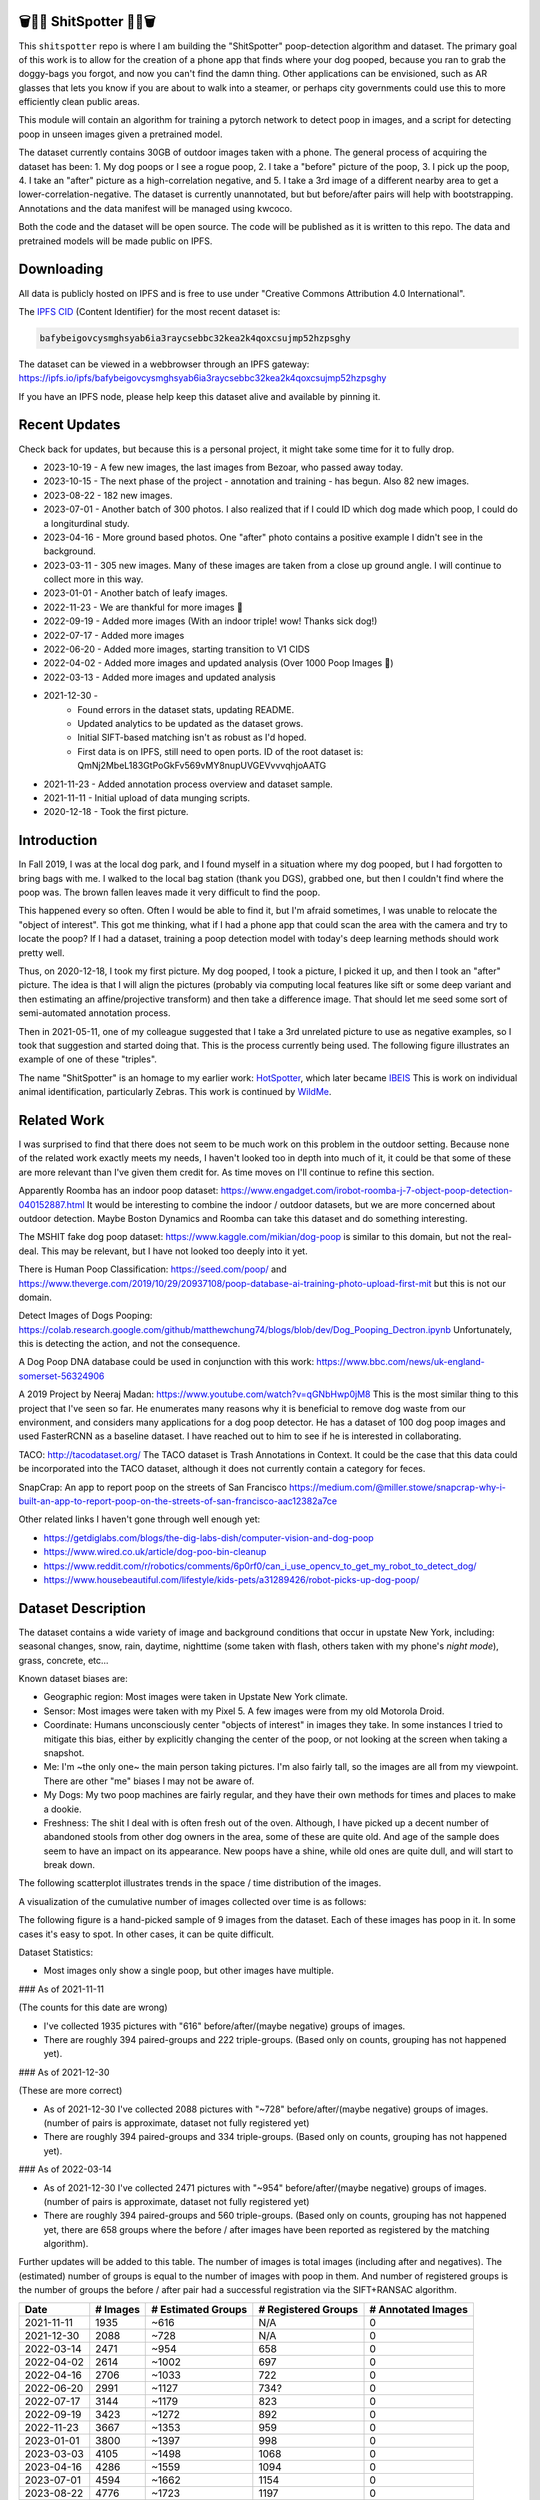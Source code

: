 🗑️📱💩 ShitSpotter 💩📱🗑️
=========================

.. 💩📱📷🤏🗑️🤌

.. .. |CircleCI| |Codecov| |Pypi| |Downloads| |ReadTheDocs|
.. .. +------------------+----------------------------------------------+
.. .. | Read the docs    | https://shitspotter.readthedocs.io           |
.. .. +------------------+----------------------------------------------+
.. .. | Github           | https://github.com/Erotemic/shitspotter      |
.. .. +------------------+----------------------------------------------+
.. .. | Pypi             | https://pypi.org/project/shitspotter         |
.. .. +------------------+----------------------------------------------+


This ``shitspotter`` repo is where I am building the "ShitSpotter" poop-detection algorithm and dataset.
The primary goal of this work is to allow for the creation of a phone app that finds where your dog pooped,
because you ran to grab the doggy-bags you forgot, and now you can't find the damn thing.
Other applications can be envisioned, such as AR glasses that lets you know if you are about to walk into a steamer,
or perhaps city governments could use this to more efficiently clean public areas.

This module will contain an algorithm for training a pytorch network to detect poop in images, and a script
for detecting poop in unseen images given a pretrained model.

The dataset currently contains 30GB of outdoor images taken with a phone. The general process of acquiring the dataset has been:
1. My dog poops or I see a rogue poop,
2. I take a "before" picture of the poop,
3. I pick up the poop,
4. I take an "after" picture as a high-correlation negative, and
5. I take a 3rd image of a different nearby area to get a lower-correlation-negative.
The dataset is currently unannotated, but but before/after pairs will help with bootstrapping.
Annotations and the data manifest will be managed using kwcoco.

Both the code and the dataset will be open source.
The code will be published as it is written to this repo.
The data and pretrained models will be made public on IPFS.


Downloading
===========

All data is publicly hosted on IPFS and is free to use under "Creative Commons Attribution 4.0 International".

The `IPFS CID <https://docs.ipfs.tech/concepts/content-addressing/>`_ (Content Identifier) for the most recent dataset is:

.. code::

    bafybeigovcysmghsyab6ia3raycsebbc32kea2k4qoxcsujmp52hzpsghy

The dataset can be viewed in a webbrowser through an IPFS gateway:
https://ipfs.io/ipfs/bafybeigovcysmghsyab6ia3raycsebbc32kea2k4qoxcsujmp52hzpsghy

If you have an IPFS node, please help keep this dataset alive and available by pinning it.


Recent Updates
==============

Check back for updates, but because this is a personal project, it might take
some time for it to fully drop.

* 2023-10-19 - A few new images, the last images from Bezoar, who passed away today.
* 2023-10-15 - The next phase of the project - annotation and training - has begun. Also 82 new images.
* 2023-08-22 - 182 new images.
* 2023-07-01 - Another batch of 300 photos. I also realized that if I could ID which dog made which poop, I could do a longiturdinal study.
* 2023-04-16 - More ground based photos. One "after" photo contains a positive example I didn't see in the background.
* 2023-03-11 - 305 new images. Many of these images are taken from a close up ground angle. I will continue to collect more in this way.
* 2023-01-01 - Another batch of leafy images.
* 2022-11-23 - We are thankful for more images 🦃
* 2022-09-19 - Added more images (With an indoor triple! wow! Thanks sick dog!)
* 2022-07-17 - Added more images
* 2022-06-20 - Added more images, starting transition to V1 CIDS
* 2022-04-02 - Added more images and updated analysis (Over 1000 Poop Images 🎉)
* 2022-03-13 - Added more images and updated analysis
* 2021-12-30 -
    - Found errors in the dataset stats, updating README.
    - Updated analytics to be updated as the dataset grows.
    - Initial SIFT-based matching isn't as robust as I'd hoped.
    - First data is on IPFS, still need to open ports. ID of the root dataset is: QmNj2MbeL183GtPoGkFv569vMY8nupUVGEVvvvqhjoAATG
* 2021-11-23 - Added annotation process overview and dataset sample.
* 2021-11-11 - Initial upload of data munging scripts.
* 2020-12-18 - Took the first picture.


Introduction
============

In Fall 2019, I was at the local dog park, and I found myself in a situation
where my dog pooped, but I had forgotten to bring bags with me. I walked to the
local bag station (thank you DGS), grabbed one, but then I couldn't find where
the poop was. The brown fallen leaves made it very difficult to find the poop.

This happened every so often. Often I would be able to find it, but I'm afraid
sometimes, I was unable to relocate the "object of interest". This got me
thinking, what if I had a phone app that could scan the area with the camera
and try to locate the poop? If I had a dataset, training a poop detection model
with today's deep learning methods should work pretty well.

Thus, on 2020-12-18, I took my first picture. My dog pooped, I took a picture,
I picked it up, and then I took an "after" picture. The idea is that I will
align the pictures (probably via computing local features like sift or some
deep variant and then estimating an affine/projective transform) and then take
a difference image. That should let me seed some sort of semi-automated
annotation process.

Then in 2021-05-11, one of my colleague suggested that I take a 3rd unrelated
picture to use as negative examples, so I took that suggestion and started
doing that. This is the process currently being used. The following figure
illustrates an example of one of these "triples".

.. image:: https://i.imgur.com/NnEC8XZ.jpg


The name "ShitSpotter" is an homage to my earlier work: `HotSpotter <https://github.com/Erotemic/hotspotter>`_, which later became `IBEIS <https://github.com/Erotemic/ibeis>`_ This is work on individual animal identification, particularly Zebras. This work is continued by `WildMe <https://www.wildme.org/>`_.

Related Work
============

I was surprised to find that there does not seem to be much work on this problem in the outdoor setting.
Because none of the related work exactly meets my needs, I haven't looked too in depth into much of it,
it could be that some of these are more relevant than I've given them credit for. As time moves on
I'll continue to refine this section.

Apparently Roomba has an indoor poop dataset: https://www.engadget.com/irobot-roomba-j-7-object-poop-detection-040152887.html It would be interesting to combine the indoor / outdoor datasets, but we are more concerned about outdoor detection. Maybe Boston Dynamics and Roomba can take this dataset and do something interesting.

The MSHIT fake dog poop dataset: https://www.kaggle.com/mikian/dog-poop is similar to this domain, but not the real-deal.
This may be relevant, but I have not looked too deeply into it yet.

There is Human Poop Classification: https://seed.com/poop/ and https://www.theverge.com/2019/10/29/20937108/poop-database-ai-training-photo-upload-first-mit but this is not our domain.

Detect Images of Dogs Pooping: https://colab.research.google.com/github/matthewchung74/blogs/blob/dev/Dog_Pooping_Dectron.ipynb
Unfortunately, this is detecting the action, and not the consequence.

A Dog Poop DNA database could be used in conjunction with this work: https://www.bbc.com/news/uk-england-somerset-56324906

A 2019 Project by Neeraj Madan: https://www.youtube.com/watch?v=qGNbHwp0jM8
This is the most similar thing to this project that I've seen so far.
He enumerates many reasons why it is beneficial to remove dog waste from our
environment, and considers many applications for a dog poop detector. He has a
dataset of 100 dog poop images and used FasterRCNN as a baseline dataset.
I have reached out to him to see if he is interested in collaborating.

TACO: http://tacodataset.org/
The TACO dataset is Trash Annotations in Context. It could be the case that this data could be incorporated into the TACO dataset, although it does not currently contain a category for feces.

SnapCrap: An app to report poop on the streets of San Francisco
https://medium.com/@miller.stowe/snapcrap-why-i-built-an-app-to-report-poop-on-the-streets-of-san-francisco-aac12382a7ce

Other related links I haven't gone through well enough yet:

* https://getdiglabs.com/blogs/the-dig-labs-dish/computer-vision-and-dog-poop
* https://www.wired.co.uk/article/dog-poo-bin-cleanup
* https://www.reddit.com/r/robotics/comments/6p0rf0/can_i_use_opencv_to_get_my_robot_to_detect_dog/
* https://www.housebeautiful.com/lifestyle/kids-pets/a31289426/robot-picks-up-dog-poop/



Dataset Description
===================

The dataset contains a wide variety of image and background conditions that occur in upstate New York, including: seasonal changes, snow, rain, daytime, nighttime (some taken with flash, others taken with my phone's *night mode*), grass, concrete, etc...

Known dataset biases are:

* Geographic region: Most images were taken in Upstate New York climate.
* Sensor: Most images were taken with my Pixel 5. A few images were from my old Motorola Droid.
* Coordinate: Humans unconsciously center "objects of interest" in images they take. In some instances I tried to mitigate this bias, either by explicitly changing the center of the poop, or not looking at the screen when taking a snapshot.
* Me: I'm ~the only one~ the main person taking pictures. I'm also fairly tall, so the images are all from my viewpoint. There are other "me" biases I may not be aware of.
* My Dogs: My two poop machines are fairly regular, and they have their own methods for times and places to make a dookie.
* Freshness: The shit I deal with is often fresh out of the oven. Although, I have picked up a decent number of abandoned stools from other dog owners in the area, some of these are quite old. And age of the sample does seem to have an impact on its appearance. New poops have a shine, while old ones are quite dull, and will start to break down.

The following scatterplot illustrates trends in the space / time distribution of the images.

.. .. image:: https://ipfs.io/ipfs/bafybeibnofjvl7amoiw6gx4hq5w3hfvl3iid2y45l4pipcqgl5nedpngzi/analysis/scat_scatterplot.png
.. image:: https://i.imgur.com/78EfIpl.png
.. .. image:: https://i.imgur.com/tL1rHPP.png
.. .. image:: https://imgur.com/DeUesAC.png
.. .. image:: https://imgur.com/q6XzSKa.png
.. .. image:: https://i.imgur.com/ne3AeC4.png


A visualization of the cumulative number of images collected over time is as follows:

.. .. image:: /analysis/images_over_time.png
.. image:: https://i.imgur.com/lQCNvNn.png
.. .. image:: https://imgur.com/vrAzrfj.png
.. .. image:: https://imgur.com/C2X1NCt.png
.. .. image:: https://i.imgur.com/ppPXo6X.png


The following figure is a hand-picked sample of 9 images from the dataset. Each of these images has poop in it. In some cases it's easy to spot. In other cases, it can be quite difficult.

.. image:: https://i.imgur.com/QwFpxD1.jpg

Dataset Statistics:

* Most images only show a single poop, but other images have multiple.


### As of 2021-11-11

(The counts for this date are wrong)

* I've collected 1935 pictures with "616" before/after/(maybe negative) groups of images.
* There are roughly 394 paired-groups and 222 triple-groups. (Based only on counts, grouping has not happened yet).

### As of 2021-12-30

(These are more correct)

* As of 2021-12-30 I've collected 2088 pictures with "~728" before/after/(maybe negative) groups of images. (number of pairs is approximate, dataset not fully registered yet)
* There are roughly 394 paired-groups and 334 triple-groups. (Based only on counts, grouping has not happened yet).


### As of 2022-03-14

* As of 2021-12-30 I've collected 2471 pictures with "~954" before/after/(maybe negative) groups of images. (number of pairs is approximate, dataset not fully registered yet)
* There are roughly 394 paired-groups and 560 triple-groups. (Based only on counts, grouping has not happened yet, there are 658 groups where the before / after images have been reported as registered by the matching algorithm).


Further updates will be added to this table. The number of images is total
images (including after and negatives). The (estimated) number of groups is
equal to the number of images with poop in them. And number of registered
groups is the number of groups the before / after pair had a successful
registration via the SIFT+RANSAC algorithm.


+-------------+----------+---------------------+-----------------------+-----------------------+
| Date        | # Images | # Estimated Groups  | # Registered Groups   | # Annotated Images    |
+=============+==========+=====================+=======================+=======================+
| 2021-11-11  |  1935    |   ~616              | N/A                   | 0                     |
+-------------+----------+---------------------+-----------------------+-----------------------+
| 2021-12-30  |  2088    |   ~728              | N/A                   | 0                     |
+-------------+----------+---------------------+-----------------------+-----------------------+
| 2022-03-14  |  2471    |   ~954              | 658                   | 0                     |
+-------------+----------+---------------------+-----------------------+-----------------------+
| 2022-04-02  |  2614    |  ~1002              | 697                   | 0                     |
+-------------+----------+---------------------+-----------------------+-----------------------+
| 2022-04-16  |  2706    |  ~1033              | 722                   | 0                     |
+-------------+----------+---------------------+-----------------------+-----------------------+
| 2022-06-20  |  2991    |  ~1127              | 734?                  | 0                     |
+-------------+----------+---------------------+-----------------------+-----------------------+
| 2022-07-17  |  3144    |  ~1179              | 823                   | 0                     |
+-------------+----------+---------------------+-----------------------+-----------------------+
| 2022-09-19  |  3423    |  ~1272              | 892                   | 0                     |
+-------------+----------+---------------------+-----------------------+-----------------------+
| 2022-11-23  |  3667    |  ~1353              | 959                   | 0                     |
+-------------+----------+---------------------+-----------------------+-----------------------+
| 2023-01-01  |  3800    |  ~1397              | 998                   | 0                     |
+-------------+----------+---------------------+-----------------------+-----------------------+
| 2023-03-03  |  4105    |  ~1498              | 1068                  | 0                     |
+-------------+----------+---------------------+-----------------------+-----------------------+
| 2023-04-16  |  4286    |  ~1559              | 1094                  | 0                     |
+-------------+----------+---------------------+-----------------------+-----------------------+
| 2023-07-01  |  4594    |  ~1662              | 1154                  | 0                     |
+-------------+----------+---------------------+-----------------------+-----------------------+
| 2023-08-22  |  4776    |  ~1723              | 1197                  | 0                     |
+-------------+----------+---------------------+-----------------------+-----------------------+
| 2023-09-22  |  4899    |  ~1764              | 1232                  | 0                     |
+-------------+----------+---------------------+-----------------------+-----------------------+
| 2023-10-15  |  4981    |  ~1790              | 1255                  | 362                   |
+-------------+----------+---------------------+-----------------------+-----------------------+
| 2023-10-20  |  5019    |  ~1804              | 1266                  | 430                   |
+-------------+----------+---------------------+-----------------------+-----------------------+



Annotation Process
==================

To make annotation easier, I've taken before a picture before and after I clean up the poop.
The idea is that I can align these images and use image-differencing to more quickly find the objects of interest in the image.
As you can see, it's not so easy to spot the shit, especially when there are leaves in the image.

.. image:: https://i.imgur.com/lZ8J0vD.png

But with a little patience and image processing, it's not to hard to narrow down the search.

.. image:: https://i.imgur.com/A6qlcNk.jpg

Scripts to produce these visualizations have been checked into the repo. Annotations and the image manifest will
be stored in the kwcoco json format.


Update: 2023-10-15

The before/after annotation process is unfortunately not robust enough to
generate annotations. This additional structure is still of interest for
defining change detection problems or other processing, but bootstrapping the
annotation process is harder than originally anticipated.

In lieu of difference-image annotations, annotations are being added with an AI assisted annotation tool: `labelme <https://github.com/wkentaro/labelme>`_. This tool leverages the `Segment Anything Model (SAM) <https://segment-anything.com/>`_, which does a good job at finding poop polygon boundaries from a single click. This process is not perfect, and annotations are corrected when they are incorrectly generated. In some difficult cases the SAM model is unable to segment the object of interest at all.

The following is a screenshot of the annotation tool with two easy cases and
one harder case that SAM struggled with on the top.

.. image:: https://i.imgur.com/3lmXgww.png


The labelme annotations are kept in their original form as sidecar json files
to the original images. However, when the dataset is updated, these annotations
are converted and stored in the top-level kwcoco dataset.


The Algorithm
=============

Currently there is no algorithm checked into the repo. I need to start annotating the dataset first.
Eventually there will be a ``shitspotter.fit`` and ``shitspotter.predict`` script for training and performing
inference on unseen images. My current plan for a baseline algorithm is a mobilenet backbone pretrained
on imagenet and some single-stage detection / segmentation head on top of that.

Given kwcoco a formatted detection dataset, we can also use off-the-shelf detection baselines
via netharn, mmdet, or some other library that accepts coco/kwcoco input manifests.

Update: 2023-10-15

The `geowatch <https://gitlab.kitware.com/computer-vision/geowatch>`_ framework
is being used to train initial models on the small set of annotations.


Initial train and validation batches look like this:

.. image:: https://i.imgur.com/Nfk8XbE.jpg


.. image:: https://i.imgur.com/YHfl0Wd.jpg


An example prediction from an initial model on a full validation image is:

.. image:: https://i.imgur.com/ya4jnAO.jpg


Clearly there is still more work to do, but training a deep network is an art,
and I have full confidence that a high quality model is possible. The training
batches are starting to fit the data, but the validation batches shows that
there is still a clear generalization gap, but this is only the very start of
training and the hyper-parameters are untuned.


The current train validation split is defined in the ``make_splits.py`` file.
Only "before" images with annotations are currently considered. The "after"
images and "negative" will be taken into account when they are properly
associated with the "before" images in the kwcoco metadata. The early images
before 2021 are used for validation, whereas everything else is used for
training. Contributor data is also currently held out and can serve as a test
set once annotations are placed.


Data Management
===============

The full resolution dataset is public and hosted on IPFS.

Despite the name, this is not yet a DVC repo.  Eventually I would like to host
the data via DVC + IPFS, but fsspec needs a mature IPFS filesystem
implementation first. I may also look into git-annex as an alternative to DVC.

The licence for the software will be Apache 2. The license for the data will be
"Creative Commons Attribution 4.0 International".

In addition to these licenses please:

* Cite my work if you use it.
* If you annotate any of the images, contribute the annotations back. Picking up shit is a team effort.
* When asked to build something, particularly ML systems, think about the ethical implications, and act ethically.
* Pin the dataset on IPFS if you can.

Otherwise the data is free to use commercially or otherwise.

The URL that can be viewed in a web browser: https://ipfs.io/ipfs/bafybeigovcysmghsyab6ia3raycsebbc32kea2k4qoxcsujmp52hzpsghy

Current IPFS addresses for the top-level dataset filesystem are:

.. code::

    bafybeifh2mepgjaa2d24ah5t7dgnobmeswxgozx5j3yout7hhjdzk4eqwm - shitspotter_dvc/assets/_contributions
    bafybeidap2man4erddpk74ql253cutjeqisxoeu5mtaal52hpjbwrdy3fy - shitspotter_dvc/assets/_horse-poop-2022-05-26
    bafybeidmcwo5lugzs5pjdwp3rvhgorz6zzw2of6s3surdnth5yz4hkxt2m - shitspotter_dvc/assets/_poop-unstructured-2021-02-06
    bafybeiczsscdsbs7ffqz55asqdf3smv6klcw3gofszvwlyarci47bgf354 - shitspotter_dvc/assets/_trashed
    bafybeigl4v7dlltjmyvujoo563wf6uoj7pqrbudkatar7h4zagqbe73hd4 - shitspotter_dvc/assets/_unstructured
    bafybeieony6ygiipdp324ibuqhdggefsaa7ykqrxuxoqgobnvhpkqhq2gi - shitspotter_dvc/assets/poop-2020-12-28
    bafybeiddzhnsovxx76pgb65p7kekfmlz4i6afqsdrbdnazs3h6cxhosr3i - shitspotter_dvc/assets/poop-2021-02-06
    bafybeifrkr2grtiuhm4uwuqri25h67dsfmsrwtn3q7xpfaeetqlwukgoum - shitspotter_dvc/assets/poop-2021-03-05
    bafybeigspol3oqllgushdujw3dgzlnrgb5ywy42i3gtk5g2h7px3r25w6q - shitspotter_dvc/assets/poop-2021-04-06
    bafybeibshwnzyerfheehpt7qhw7jojjjrb5g2a74yvpwqm2wcadpyjjzny - shitspotter_dvc/assets/poop-2021-04-19
    bafybeiecpxpodwxrmmkiyxef6222hobnr6okq35ecdcvlrt2wa4pduqpua - shitspotter_dvc/assets/poop-2021-04-25
    bafybeigzkx5xxju2rbj5zai3o7vppwqbjso7tj23q77deqymjsf7trubzu - shitspotter_dvc/assets/poop-2021-05-11T000000
    bafybeiasq55mc6nba3akml5c4niupbpfbyqtzcm2kjv7klgorllm5e3qna - shitspotter_dvc/assets/poop-2021-05-11T120000-notes.txt
    bafybeig6v5abxioluw7zmk6mxzsg4xumhphkr64jqznjc2pgilhhg453b4 - shitspotter_dvc/assets/poop-2021-05-11T150000
    bafybeiecdgnasyccutesze6odoyg2uhqkzc4hy25imbls2szpbwmsqsggm - shitspotter_dvc/assets/poop-2021-06-05
    bafybeia5v47nt7m5dlw6ozfptreu6oxjdypjbbod3zhwx26hducphkg2em - shitspotter_dvc/assets/poop-2021-06-20
    bafybeigo4ffpewvp23v6pa65durazqtzov7rpqucg6w3723bkolnhi2xwu - shitspotter_dvc/assets/poop-2021-09-20
    bafybeibrw7je4zmoartzrpq5vbvg7klim5gr5j3q44doeb3tbxkkboftvi - shitspotter_dvc/assets/poop-2021-11-11
    bafybeid7yfx6u4yacxpnmzg5vhwh7e47lga5oj3tpmdup3omo6s7yx54ee - shitspotter_dvc/assets/poop-2021-11-26
    bafybeicedyv5dfy5x6yb2vw5quliajx2emrusssnev2v3qz3xdm7h6fsyy - shitspotter_dvc/assets/poop-2021-12-27
    bafybeiewsg5b353s26r566aw756y5h5omnjei3xllzv7sldesmthu6p5bi - shitspotter_dvc/assets/poop-2022-01-27
    bafybeiapgukq36wxd3b23io3io5iry2jpu6ojy4pdc5wqry5ouy3s7q65u - shitspotter_dvc/assets/poop-2022-03-13-T152627
    bafybeiba5k3iauqu4ayul4yozapadlpiehezwow63lm3r26hgk4eqrrjki - shitspotter_dvc/assets/poop-2022-04-02-T145512
    bafybeic3amh4klgs3aantyqgd7lti2vhnnmutbcfddtvw2572ynlldkpua - shitspotter_dvc/assets/poop-2022-04-16-T135257
    bafybeicyotgcgufq2nsewvk2ph4xchgbnltd7t2j334lqgvc4jdnxrw5by - shitspotter_dvc/assets/poop-2022-05-26-T173650
    bafybeieddszhqi6fzrpnn2q2ab74hva4gwnx5bcdnvh7cwwrnf7ikyukru - shitspotter_dvc/assets/poop-2022-06-08-T132910
    bafybeigss3h3p6pnsw7bgfevs77lv6duzhzi7fmuiyf5qtujafqanrrjsi - shitspotter_dvc/assets/poop-2022-06-20-T235340
    bafybeih6qtza2vnrdvemlhuezfhoom6wh2457mnwmlw7sg4ncgstl35zsa - shitspotter_dvc/assets/poop-2022-07-16-T215017
    bafybeigvu4k5w2eflpkmucaas3p4yb7mhdbpmcdsmysbpfa54biiy4vvya - shitspotter_dvc/assets/poop-2022-09-19-T153414
    bafybeid6guu5vv5zj467bkxpt3zkg2mn45q7kxab5tteps7hzpiuyam7mi - shitspotter_dvc/assets/poop-2022-11-23-T182537
    bafybeibx2oarr3liqrda4hd7xlw643vbd5nxff2b44blzccw7ekw6gbwv4 - shitspotter_dvc/assets/poop-2023-01-01-T171030
    bafybeibky4jj4hhmlwuifx52fjdurseqzkmwpp4derwqvf5lo2vakzrtoe - shitspotter_dvc/assets/poop-2023-03-11-T165018
    bafybeifj7uidepqz2wbumajacy2oacn7c7cuh6zwnduovn4xyszdpiodoe - shitspotter_dvc/assets/poop-2023-04-16-T175739
    bafybeihhbwe6mtkts7335e2wdr3p4mo5impx3niqbcavvqh3l3rknpbuti - shitspotter_dvc/assets/poop-2023-07-01-T160318
    bafybeiez6f2nwubarmduko73uclgitsaagvdov4s5oexcwltw5dosjhq4m - shitspotter_dvc/assets/poop-2023-08-22-T202656
    bafybeihurilrwce7rxr7o3iqdf227o74cfk23ilv2nleoj5hd6wx5iapz4 - shitspotter_dvc/assets/poop-2023-09-22-T180825
    bafybeihsxlzwr45jvxzhq7vst6zirykdm4ufbmapxidl5bs4ncyfo7nmja - shitspotter_dvc/assets/poop-2023-10-15-T193631
    bafybeiew5srmawar4qjkj3iohhg7i7fnc24ik3ym5is5y4d7ftho47puoq - shitspotter_dvc/assets/poop-2023-10-19-T212018

    bafybeifbutthhmxamkcx5rcfi5yx5eolwa7olyiekvjxaiicef5llpildq - shitspotter_dvc/assets
    bafybeigovcysmghsyab6ia3raycsebbc32kea2k4qoxcsujmp52hzpsghy - shitspotter_dvc


Acknowledgements
================

I want to give thanks to the people and animals-that-think-they-are-people who
contributed to this project.  My colleagues at
`Kitware <https://www.kitware.com/>`_ have provided valuable help / insight into
project direction, dataset collection, problem formulation, related research,
discussion, and memes.

I would also like to thank the several people that have contributed their own
images in the contributions folder (More info on contributions will be added
later).

I want to give special thanks to my two poop machines - Honey and Bezoar - who
inspired this project. Without them, ShitSpotter would not be possible.

.. Image of Honey And Bezoar
.. image:: https://i.imgur.com/MWQVs0w.jpg


.. Multiple Images of Honey And Bezoar
.. image:: https://i.imgur.com/YUJjWoh.jpg


Honey - (~2013 - ) - Adopted in 2015 and named for a sweet concoction of insect
regurgitation and enzymes, Honey is often called out for her resemblance to a
fox and is notable for her eagerness for attention and outgoing personality.
DNA analysis indicates that she is part Boxer, Beagle, German Shepard, and
Golden Retriever.  Honey's likes include: breakfast, sniffing stinky things,
digging holes, sleeping on soft things, viciously shaking small furry objects,
and whining for absolutely no reason.  Honey's dislikes include: baths, loud
noises, phone calls, and arguments.  Honey came to us from Ohio as a fearful
dog, but has always been open to trusting new people.  She has grown into an
intelligent and willful dog with a scrappy personality.

.. An Image of Honey
.. image:: https://i.imgur.com/gUzwgCT.jpg
   :height: 400px
   :align: left
.. bafybeihuhrp6wtle5wuhsgcgf6bp7w4ol4pft7y2pcplylzly7gfag74lm bafybeic5a4kjrb37tdmc6pzlpcxe2x6hc4kggemnqm2mcdu4tmrzvir6vm/Contributor-Honey.jpg


Bezoar - (~2018 - 2023-10-19) - Adopted in 2020 and named for a calcified
hairball, Bezoar was an awkward and shy dog, but grew into a curious and loving
sweetheart.  Her DNA test indicated she was part Stafford Terrier, Cane Corso,
Labrador Retriever, German Shepard, and Rhodesian Ridgeback.  Bezoar's likes
included: breakfast, a particular red coco plush, boops (muzzle nudges),
chasing squirrels, and running in the park, Bezoar's dislikes included: baths,
sudden movements, rainy weather, and coming inside before she is ready.  Bezoar
came to us from Alabama with bad heartworm and experienced a host of health
problems through her life.  In 2022 she was diagnosed with rare form of
osteosarcoma in her nose, which is typically an aggressive bone cancer, but she had
a rare progression and lived a quality life with it for over a year and a half
without significant tumor growth.  Sadly, in October 2023, rapid growth resumed
and she was euthanized while surrounded by her close friends and family.  To
say she will be missed is an understatement; there are no words that can
describe my grief or the degree to which she enriched my life.  I take comfort
in knowing that she may be in part immortalized through her contributions to
this dataset.

.. An Image of Bezoar
.. image:: https://i.imgur.com/Z3TCZ47.jpg
   :height: 400px
   :align: left
.. bafybeibr33vb5m3ytovwputzai2vka2sjovmguktyk7yjp3emvtoihp7he bafybeic5a4kjrb37tdmc6pzlpcxe2x6hc4kggemnqm2mcdu4tmrzvir6vm/Contributor-Bezoar.jpg


.. |Pypi| image:: https://img.shields.io/pypi/v/shitspotter.svg
   :target: https://pypi.python.org/pypi/shitspotter

.. |Downloads| image:: https://img.shields.io/pypi/dm/shitspotter.svg
   :target: https://pypistats.org/packages/shitspotter

.. |ReadTheDocs| image:: https://readthedocs.org/projects/shitspotter/badge/?version=release
    :target: https://shitspotter.readthedocs.io/en/release/

.. # See: https://ci.appveyor.com/project/jon.crall/shitspotter/settings/badges
.. |Appveyor| image:: https://ci.appveyor.com/api/projects/status/py3s2d6tyfjc8lm3/branch/master?svg=true
   :target: https://ci.appveyor.com/project/jon.crall/shitspotter/branch/master

.. |GitlabCIPipeline| image:: https://gitlab.kitware.com/utils/shitspotter/badges/master/pipeline.svg
   :target: https://gitlab.kitware.com/utils/shitspotter/-/jobs

.. |GitlabCICoverage| image:: https://gitlab.kitware.com/utils/shitspotter/badges/master/coverage.svg?job=coverage
    :target: https://gitlab.kitware.com/utils/shitspotter/commits/master

.. |CircleCI| image:: https://circleci.com/gh/Erotemic/shitspotter.svg?style=svg
    :target: https://circleci.com/gh/Erotemic/shitspotter

.. |Travis| image:: https://img.shields.io/travis/Erotemic/shitspotter/master.svg?label=Travis%20CI
   :target: https://travis-ci.org/Erotemic/shitspotter

.. |Codecov| image:: https://codecov.io/github/Erotemic/shitspotter/badge.svg?branch=master&service=github
   :target: https://codecov.io/github/Erotemic/shitspotter?branch=master
